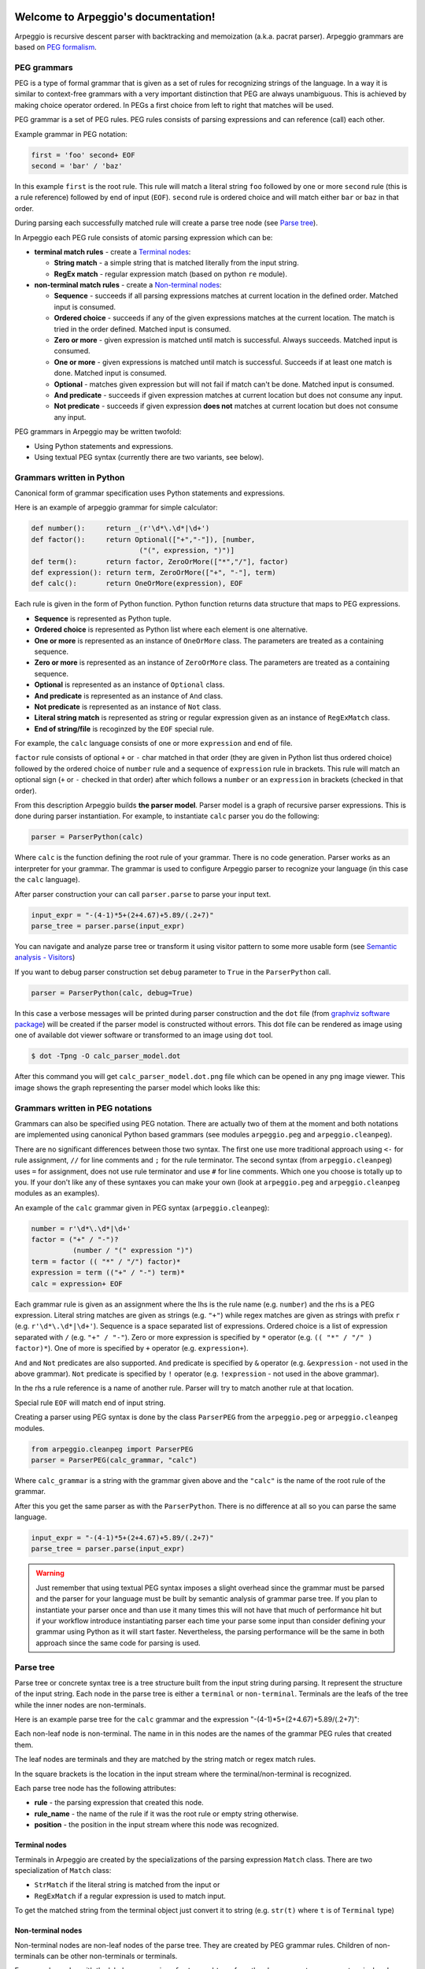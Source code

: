.. Arpeggio documentation master file, created by
   sphinx-quickstart on Sat Oct 11 16:31:23 2014.
   You can adapt this file completely to your liking, but it should at least
   contain the root `toctree` directive.


.. image:: https://raw.githubusercontent.com/igordejanovic/Arpeggio/master/art/arpeggio-logo.png
   :height: 70

Welcome to Arpeggio's documentation!
====================================

Arpeggio is recursive descent parser with backtracking and memoization (a.k.a. pacrat parser).
Arpeggio grammars are based on `PEG formalism <http://en.wikipedia.org/wiki/Parsing_expression_grammar>`_.


PEG grammars
------------

PEG is a type of formal grammar that is given as a set of rules for recognizing strings of the language.
In a way it is similar to context-free grammars with a very important distinction that PEG are always
unambiguous. This is achieved by making choice operator ordered. In PEGs a first choice from
left to right that matches will be used.

PEG grammar is a set of PEG rules. PEG rules consists of parsing expressions and can reference (call)
each other.

Example grammar in PEG notation:

.. code::

  first = 'foo' second+ EOF
  second = 'bar' / 'baz'

In this example ``first`` is the root rule. This rule will match a literal string ``foo`` followed
by one or more ``second`` rule (this is a rule reference) followed by end of input (``EOF``).
``second`` rule is ordered choice and will match either ``bar`` or ``baz`` in that order.

During parsing each successfully matched rule will create a parse tree node (see `Parse tree`_).

In Arpeggio each PEG rule consists of atomic parsing expression which can be:

- **terminal match rules** - create a `Terminal nodes`_:

  - **String match** - a simple string that is matched literally from the input string.
  - **RegEx match** - regular expression match (based on python ``re`` module).

- **non-terminal match rules** - create a `Non-terminal nodes`_:

  - **Sequence** - succeeds if all parsing expressions matches at current location in the defined order.
    Matched input is consumed.
  - **Ordered choice** - succeeds if any of the given expressions matches at the current location. The
    match is tried in the order defined. Matched input is consumed.
  - **Zero or more** - given expression is matched until match is successful. Always succeeds. Matched input
    is consumed.
  - **One or more** - given expressions is matched until match is successful. Succeeds if at least one
    match is done. Matched input is consumed.
  - **Optional** - matches given expression but will not fail if match can't be done. Matched input is
    consumed.
  - **And predicate** - succeeds if given expression matches at current location but does not
    consume any input.
  - **Not predicate** - succeeds if given expression **does not** matches at current location but
    does not consume any input.

PEG grammars in Arpeggio may be written twofold:

- Using Python statements and expressions.
- Using textual PEG syntax (currently there are two variants, see below).


Grammars written in Python
--------------------------

Canonical form of grammar specification uses Python statements and expressions.

Here is an example of arpeggio grammar for simple calculator:

.. code:: python

  def number():     return _(r'\d*\.\d*|\d+')
  def factor():     return Optional(["+","-"]), [number,
                            ("(", expression, ")")]
  def term():       return factor, ZeroOrMore(["*","/"], factor)
  def expression(): return term, ZeroOrMore(["+", "-"], term)
  def calc():       return OneOrMore(expression), EOF


Each rule is given in the form of Python function. Python function returns data structure
that maps to PEG expressions.

- **Sequence** is represented as Python tuple.
- **Ordered choice** is represented as Python list where each element is one alternative.
- **One or more** is represented as an instance of ``OneOrMore`` class.
  The parameters are treated as a containing sequence.
- **Zero or more** is represented as an instance of ``ZeroOrMore`` class.
  The parameters are treated as a containing sequence.
- **Optional** is represented as an instance of ``Optional`` class.
- **And predicate** is represented as an instance of ``And`` class.
- **Not predicate** is represented as an instance of ``Not`` class.
- **Literal string match** is represented as string or regular expression given as an instance of
  ``RegExMatch`` class.
- **End of string/file** is recoginzed by the ``EOF`` special rule.

For example, the ``calc`` language consists of one or more ``expression`` and end of file.

``factor`` rule consists of optional ``+`` or ``-`` char
matched in that order (they are given in Python list thus ordered choice) followed by the ordered choice
of ``number`` rule and a sequence of ``expression`` rule in brackets.
This rule will match an optional sign (``+`` or ``-`` checked in that order) after which follows a ``number``
or an ``expression`` in brackets (checked in that order).

From this description Arpeggio builds **the parser model**. Parser model is a graph of recursive parser expressions.
This is done during parser instantiation. For example, to instantiate ``calc`` parser you do the following:

.. code:: python

    parser = ParserPython(calc)

Where ``calc`` is the function defining the root rule of your grammar.
There is no code generation. Parser works as an interpreter for your grammar.
The grammar is used to configure Arpeggio parser to recognize your language
(in this case the ``calc`` language).

After parser construction your can call ``parser.parse`` to parse your input text.

.. code:: python

    input_expr = "-(4-1)*5+(2+4.67)+5.89/(.2+7)"
    parse_tree = parser.parse(input_expr)

You can navigate and analyze parse tree or transform it using visitor pattern to some more
usable form (see `Semantic analysis - Visitors`_)

If you want to debug parser construction set ``debug`` parameter to ``True`` in the ``ParserPython`` call.

.. code:: python

    parser = ParserPython(calc, debug=True)

In this case a verbose messages will be printed during parser construction and the 
``dot`` file (from `graphviz software package <http://www.graphviz.org/content/dot-language>`_)
will be created if the parser model is constructed without errors. This dot file can be 
rendered as image using one of available dot viewer software or transformed to an image using ``dot`` tool.

.. code:: bash

  $ dot -Tpng -O calc_parser_model.dot

After this command you will get ``calc_parser_model.dot.png`` file which can be opened in any ``png`` image
viewer. This image shows the graph representing the parser model which looks like this:

.. image:: https://raw.githubusercontent.com/igordejanovic/Arpeggio/master/docs/images/calc_parser_model.dot.png
   :height: 600


Grammars written in PEG notations
---------------------------------

Grammars can also be specified using PEG notation. There are actually two of them at the moment and
both notations are implemented using canonical Python based grammars (see modules ``arpeggio.peg`` and
``arpeggio.cleanpeg``).

There are no significant differences between those two syntax. The first one use more traditional approach
using ``<-`` for rule assignment, ``//`` for line comments and ``;`` for the rule terminator.
The second syntax (from ``arpeggio.cleanpeg``) uses ``=`` for assignment, does not use rule terminator
and use ``#`` for line comments. Which one you choose is totally up to you. If your don't like any
of these syntaxes you can make your own (look at ``arpeggio.peg`` and ``arpeggio.cleanpeg`` modules
as an examples).

An example of the ``calc`` grammar given in PEG syntax (``arpeggio.cleanpeg``):

.. code::

    number = r'\d*\.\d*|\d+'
    factor = ("+" / "-")?
              (number / "(" expression ")")
    term = factor (( "*" / "/") factor)*
    expression = term (("+" / "-") term)*
    calc = expression+ EOF


Each grammar rule is given as an assignment where the lhs is the rule name (e.g. ``number``) and the
rhs is a PEG expression. Literal string matches are given as strings (e.g. ``"+"``) while regex matches
are given as strings with prefix ``r`` (e.g. ``r'\d*\.\d*|\d+'``).
Sequence is a space separated list of expressions. Ordered choice is a list of expression separated with
``/`` (e.g. ``"+" / "-"``). Zero or more expression is specified by ``*`` operator
(e.g. ``(( "*" / "/" ) factor)*``). One of more is specified by ``+`` operator (e.g. ``expression+``).

``And`` and ``Not`` predicates are also supported. ``And`` predicate is specified by ``&`` operator 
(e.g. ``&expression`` - not used in the above grammar). ``Not`` predicate is specified by ``!`` operator
(e.g. ``!expression`` - not used in the above grammar).

In the rhs a rule reference is a name of another rule. Parser will try to match another rule at that
location.

Special rule ``EOF`` will match end of input string.

Creating a parser using PEG syntax is done by the class ``ParserPEG`` from the ``arpeggio.peg`` or
``arpeggio.cleanpeg`` modules.

.. code:: python

    from arpeggio.cleanpeg import ParserPEG
    parser = ParserPEG(calc_grammar, "calc")

Where ``calc_grammar`` is a string with the grammar given above and the ``"calc"`` is the name of the root
rule of the grammar.

After this you get the same parser as with the ``ParserPython``. There is no difference at all so you
can parse the same language.

.. code:: python

    input_expr = "-(4-1)*5+(2+4.67)+5.89/(.2+7)"
    parse_tree = parser.parse(input_expr)


.. warning::
  Just remember that using textual PEG syntax imposes a slight overhead since the grammar must be parsed and
  the parser for your language must be built by semantic analysis of grammar parse tree.
  If you plan to instantiate your parser once and than use it many times this will not have that much of
  performance hit but if your workflow introduce instantiating parser each time your parse some input than
  consider defining your grammar using Python as it will start faster.
  Nevertheless, the parsing performance will be the same in both approach since the same code for parsing
  is used.

Parse tree
----------

Parse tree or concrete syntax tree is a tree structure built from the input string during parsing.
It represent the structure of the input string. Each node in the parse tree is either a ``terminal``
or ``non-terminal``. Terminals are the leafs of the tree while the inner nodes are non-terminals.

Here is an example parse tree for the ``calc`` grammar and the expression "-(4-1)*5+(2+4.67)+5.89/(.2+7)":

.. image:: https://raw.githubusercontent.com/igordejanovic/Arpeggio/master/docs/images/calc_parse_tree.dot.png
   :height: 500

Each non-leaf node is non-terminal. The name in in this nodes are the names of the grammar PEG rules that
created them.

The leaf nodes are terminals and they are matched by the string match or regex match rules.

In the square brackets is the location in the input stream where the terminal/non-terminal is recognized.

Each parse tree node has the following attributes:

- **rule** - the parsing expression that created this node.
- **rule_name** - the name of the rule if it was the root rule or empty string otherwise.
- **position** - the position in the input stream where this node was recognized.

Terminal nodes
~~~~~~~~~~~~~~
Terminals in Arpeggio are created by the specializations of the parsing expression ``Match`` class.
There are two specialization of ``Match`` class:

- ``StrMatch`` if the literal string is matched from the input or
- ``RegExMatch`` if a regular expression is used to match input.

To get the matched string from the terminal object just convert it to string
(e.g. ``str(t)`` where ``t`` is of ``Terminal`` type)

Non-terminal nodes
~~~~~~~~~~~~~~~~~~
Non-terminal nodes are non-leaf nodes of the parse tree. They are created by PEG grammar rules.
Children of non-terminals can be other non-terminals or terminals.

For example, nodes with the labels ``expression``, ``factor`` and ``term`` from the above parse
tree are non-terminal nodes created by the rules with the same names.

``NonTerminal`` inherits from ``list``. The elements of ``NonTerminal`` are its children nodes.
So, you can use index access:

.. code:: python

  child = pt_node[2]

Or iteration:

.. code:: python

  for child in pt_node:
    ...

Additionally, you can access children by the child rule name:

For example:

.. code:: python

  # Grammar
  def foo(): return "a", bar, "b", baz, "c", ZeroOrMore(bar)
  def bar(): return "bar"
  def baz(): return "baz"

  # Parsing
  parser = ParserPython(foo)
  result = parser.parse("a bar b baz c bar bar bar")

  # Accessing parse tree nodes. All asserts will pass.
  # Index access
  assert result[1].rule_name  == 'bar'
  # Access by rule name
  assert result.bar.rule_name == 'bar'

  print(len(result))
  assert len(result) == 8

  # There is 4 bar matched from result (at the beginning and from ZeroOrMore)
  # Dot access collect all NTs from the given path
  assert len(result.bar) == 4
  # You could call dot access recursively, e.g. result.bar.baz if the 
  # rule bar called baz. In that case all bars would be collected from
  # the root and for each bar all baz will be collected.

  # Verify position
  # First bar is at position 2 and second is at position 14
  assert result.bar[0].position == 2
  assert result.bar[1].position == 14


Grammar debugging
-----------------
During grammar design you can make syntax and semantic errors. Arpeggio will report any syntax error
with all the necessary informations whether you are building parser from python expressions or from
a textual PEG notation.

For semantic error you have a debugging mode of operation which is entered by setting ``debug`` param
to ``True`` in the parser construction call. When Arpeggio runs in debug mode it will print a detailed
information of what it is doing. Furthermore a ``dot`` files will be generated that visually represents
your grammar (this is known in Arpeggio as ``the parser model``). In debug mode also a parse tree will
also be rendered to ``dot`` file when you parse your input with properly constructed parser.

You can visualize ``dot`` files using some of available dot viewer or you can convert dot file to image
using ``dot`` tool from ``graphviz`` package.

An example to convert ``calc_parser_model.dot`` to ``png`` file use:

.. code:: bash

  $ dot -Tpng -O calc_parser_model.dot

.. note::

  All tree images in this docs are rendered using debug mode and `dot` tool from graphviz package.

Errors in the input
-------------------
If your grammar is correct but you get input string with syntax error parser will raise ``NoMatch`` exception
with the information where in the input stream error has occurred and what the parser expect to see at that
location.

By default, if ``NoMatch`` is not caught you will get detailed explanation of the error on the console.
The exact location will be reported, the context (part of the input where the error occurred) and the first
rule that was tried at that location.

Example:

.. code:: python

    parser = ParserPython(calc)
    # 'r' in the following expression can't be recognized by
    # calc grammar
    input_expr = "23+4/r-89"
    parse_tree = parser.parse(input_expr)

.. code::

  Traceback (most recent call last):
    ...
  arpeggio.NoMatch: Expected '+' at position (1, 6) => '23+4/*r-89'.

The place in the input stream is marked by ``*`` and the position in row, col is given ``(1, 6)``.

If you wish to handle syntax errors gracefully you can catch ``NoMatch`` in your code and inspect its attributes.

.. code:: python

    try:
      parser = ParserPython(calc)
      input_expr = "23+4/r-89"
      parse_tree = parser.parse(input_expr)
    except NoMatch as e:
      # Do something with e


``NoMatch`` class has following attributes:

- rule: A ``ParsingExpression`` rule that is the source of the exception.
- position: A position in the input stream where exception occurred.
- parser (Parser): A ``Parser`` instance.
- exp_str: What is expected? If not given it is deduced from the rule. Currently this is used
  by `textX <https://github.com/igordejanovic/textX>`_ for nicer error reporting.

The ``position`` is given as the offset from the beginning of the input string. To convert it to row and column
use ``pos_to_linecol`` method of the parser.

.. code:: python

    try:
      parser = ParserPython(calc)
      input_expr = "23+4/r-89"
      parse_tree = parser.parse(input_expr)
    except NoMatch as e:
      line, col = e.parser.pos_to_linecol(e.position)
      ...

Arpeggio is backtracking parser, which means that it will go back and try another alternatives when the match
does not succeeds but it will nevertheless report the furthest place in the input where it failed.
Currently Arpeggio will report the first rule it tried at that location. Future versions will probably kept the
list of all rules that was tried at reported location.

Parser configuration
--------------------

There are some aspect of parsing that is not controlled by the grammar.
Arpeggio has some sane default behaviour but gives the user possibility to alter it.

This section describes various parser parameters.


Case insensitive parsing
~~~~~~~~~~~~~~~~~~~~~~~~
By default Arpeggio is case sensitive. If you wish to do case insensitive parsing set parser parameter
``ignore_case`` to ``True``.

.. code:: python

  parser = ParserPython(calc, ignore_case=True)


White-space handling
~~~~~~~~~~~~~~~~~~~~
Arpeggio by default skips white-spaces. You can change this behaviour with the parameter ``skipws`` given to
parser constructor.

.. code:: python

  parser = ParserPython(calc, skipws=False)

You can also change what is considered a whitespace by Arpeggio using the ``ws`` parameter. It is a plain string
that consists of white-space characters. By default it is set to "\t\n\r ".

For example, to prevent a newline to be treated as whitespace you could write:

.. code:: python

  parser = ParserPython(calc, ws='\t\r ')


Comment handling
~~~~~~~~~~~~~~~~
Support for comments in your language can be specified as another set of grammar rules.
See ``simple.py <https://github.com/igordejanovic/Arpeggio/blob/master/examples/simple.py>`` example.

Parser is constructed using two parameters.

.. code:: python

  parser = ParserPython(simpleLanguage, comment)

First parameter is the root rule while the second is a rule for comments.

During parsing comment parse trees are kept in the separate list thus comments will not show in the main parse
tree.

Parse tree reduction
~~~~~~~~~~~~~~~~~~~~
Non-terminals are by default created for each rule. Sometimes it can result in trees of great depth.
You can alter this behaviour setting ``reduce_tree`` parameter to ``True``.

.. code:: python

  parser = ParserPython(calc, reduce_tree=True)

In this configuration non-terminals with single child will be removed from the parse tree.

For example, ``calc`` parse tree above will look like this:

.. image:: https://raw.githubusercontent.com/igordejanovic/Arpeggio/master/docs/images/calc_parse_tree_reduced.dot.png
   :height: 400

Notice the removal of each non-terminal with single child.

.. warning::

  Be aware that `semantic analysis <#Semantic analysis - Visitors>`_ operates on nodes of finished parse tree
  and therefore on reduced tree some ``visit_xxx`` actions will not get called.


Semantic analysis - Visitors
----------------------------

You will surely always want to extract some information from the parse tree or to transform it in some
more usable form.
The process of parse tree transformation to other forms is referred to as *semantic analysis*.
You could do that using parse tree navigation etc. but it is better to use some
standard mechanism.

In Arpeggio a visitor pattern is used for semantic analysis. You write a python class that inherits
``PTNodeVisitor`` and has a methods of the form ``visit_<rule name>(self, node, children)`` where
rule name is a rule name from the grammar.

.. code:: python

  class CalcVisitor(PTNodeVisitor):

      def visit_number(self, node, children):
          return float(node.value)

      def visit_factor(self, node, children):
          if len(children) == 1:
              return children[0]
          sign = -1 if children[0] == '-' else 1
          return sign * children[-1]

      ...


During a semantic analysis a parse tree is walked in the depth-first manner and for each node a proper visitor
method is called to transform it to some other form. The results are than fed to the parent node visitor method.
This is repeated until the final, top level parse tree node is processed (its visitor is called).
The result of the top level node is the final output of the semantic analysis.


To run semantic analysis apply your visitor class to the parse tree using ``visit_parse_tree`` function.

.. code:: python

  result = visit_parse_tree(parse_tree, CalcVisitor(debug=True))

The first parameter is a parse tree you get from the ``parser.parse`` call while the second parameter is an
instance of your visitor class. Semantic analysis can be run in debug mode if you set ``debug`` parameter
to ``True`` during visitor construction. You can use this flag to print your own debug information from 
visitor methods.

.. code:: python

  class MyLanguageVisitor(PTNodeVisitor):

    def visit_somerule(self, node, children):
      if self.debug:
        print("Visiting some rule!")

During semantic analysis, each ``visitor_xxx`` method gets current parse tree node as the ``node`` parameter and
the evaluated children nodes as the ``children`` parameter.

For example, if you have ``expression`` rule in your grammar than the transformation of the non-terminal
matched by this rule can be done as:

.. code:: python

  def visitor_expression(self, node, children):
    ... # transform node using 'node' and 'children' parameter
    return transformed_node


``node`` is the current ``NonTerminal`` or ``Terminal`` from the parse tree while the ``children`` is
instance of ``SemanticResults`` class.
This class is a list-like structure that holds the results of semantic evaluation from the children parse
tree nodes (analysis is done bottom-up).

To suppress node completely return ``None`` from visitor method. In this case the parent visitor method will
not get this node in its ``children`` parameter.

In the `calc.py <https://github.com/igordejanovic/Arpeggio/blob/master/examples/calc.py>`_ example a
semantic analysis (``CalcVisitor`` class) will evaluate the expression. The parse tree is thus transformed
to a single numeric value that represent the result of the expression.

In the `robot.py <https://github.com/igordejanovic/Arpeggio/blob/master/examples/calc.py>`_ example a
semantic analysis (``RobotVisitor`` class) will evaluate robot program (transform its parse tree) to the
final robot location.

Semantic analysis can do a complex stuff. For example,
see `peg_peg.py <https://github.com/igordejanovic/Arpeggio/blob/master/examples/peg_peg.py>`_ example and 
`PEGVisitor <https://github.com/igordejanovic/Arpeggio/blob/master/arpeggio/peg.py>`_ class where the
PEG parser for the given language is built using semantic analysis.


SemanticActionResults
~~~~~~~~~~~~~~~~~~~~~
Class of object returned from the parse tree nodes evaluation. Used for filtering and navigation over evaluation
results on children nodes.

Instance of this class is given as ``children`` parameter of ``visitor_xxx`` methods.
This class inherits ``list`` so index access as well as iteration is available.

Furthermore, child nodes can be filtered by rule name using name lookup.

.. code:: python

  def visit_bar(self, node, children):
    # Index access
    child = children[2]

    # Iteration
    for child in children:
      ...

    # Rule name lookup
    # Returns a list of all rules created by PEG rule 'baz'
    baz_created = children['baz']


Default actions
~~~~~~~~~~~~~~~
For each parse tree node that does not have an appropriate ``visitor_xxx`` method a default action is performed.
If the node is created by a plain string match action will return ``None`` and thus suppress this node.
This is handy for all those syntax noise (bracket, braces, keywords etc.).

For example, if your grammar is:

.. code::

  number_in_brackets = "(" number ")"
  number = r'\d+'

Than the default action for ``number`` will return number converted to string and the default action for
``(`` and ``)`` will return ``None`` and thus suppress this nodes so the visitor method for ``number_in_brackets``
rule will only see ``number`` child.

This behaviour can be disabled setting parameter ``defaults`` to ``False`` on visitor construction.

If you want to call this default behaviour from your visitor method call ``visit__default__(node, children)`` on
superclass (``PTNodeVisitor``).

Indices and tables
==================

* :ref:`genindex`
* :ref:`modindex`
* :ref:`search`

